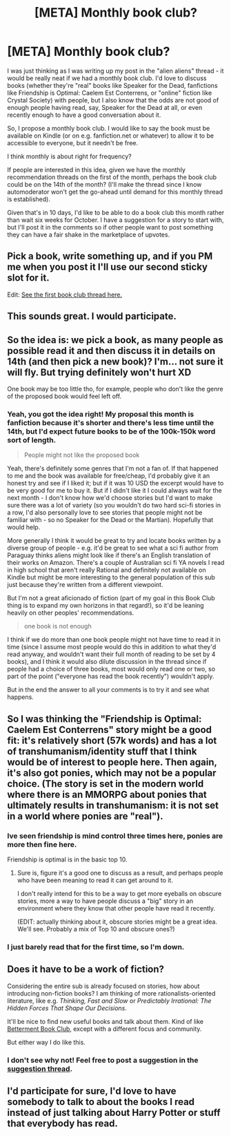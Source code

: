 #+TITLE: [META] Monthly book club?

* [META] Monthly book club?
:PROPERTIES:
:Author: MagicWeasel
:Score: 37
:DateUnix: 1504490248.0
:DateShort: 2017-Sep-04
:END:
I was just thinking as I was writing up my post in the "alien aliens" thread - it would be really neat if we had a monthly book club. I'd love to discuss books (whether they're "real" books like Speaker for the Dead, fanfictions like Friendship is Optimal: Caelem Est Conterrens, or "online" fiction like Crystal Society) with people, but I also know that the odds are not good of enough people having read, say, Speaker for the Dead at all, or even recently enough to have a good conversation about it.

So, I propose a monthly book club. I would like to say the book must be available on Kindle (or on e.g. fanfiction.net or whatever) to allow it to be accessible to everyone, but it needn't be free.

I think monthly is about right for frequency?

If people are interested in this idea, given we have the monthly recommendation threads on the first of the month, perhaps the book club could be on the 14th of the month? (I'll make the thread since I know automoderator won't get the go-ahead until demand for this monthly thread is established).

Given that's in 10 days, I'd like to be able to do a book club this month rather than wait six weeks for October. I have a suggestion for a story to start with, but I'll post it in the comments so if other people want to post something they can have a fair shake in the marketplace of upvotes.


** Pick a book, write something up, and if you PM me when you post it I'll use our second sticky slot for it.

Edit: [[https://www.reddit.com/r/rational/comments/6y53xc/monthly_book_club_september_2017_book_friendship/][See the first book club thread here.]]
:PROPERTIES:
:Author: alexanderwales
:Score: 1
:DateUnix: 1504539113.0
:DateShort: 2017-Sep-04
:END:


** This sounds great. I would participate.
:PROPERTIES:
:Author: hankyusa
:Score: 4
:DateUnix: 1504493074.0
:DateShort: 2017-Sep-04
:END:


** So the idea is: we pick a book, as many people as possible read it and then discuss it in details on 14th (and then pick a new book)? I'm... not sure it will fly. But trying definitely won't hurt XD

One book may be too little tho, for example, people who don't like the genre of the proposed book would feel left off.
:PROPERTIES:
:Author: vallar57
:Score: 4
:DateUnix: 1504500159.0
:DateShort: 2017-Sep-04
:END:

*** Yeah, you got the idea right! My proposal this month is fanfiction because it's shorter and there's less time until the 14th, but I'd expect future books to be of the 100k-150k word sort of length.

#+begin_quote
  People might not like the proposed book
#+end_quote

Yeah, there's definitely some genres that I'm not a fan of. If that happened to me and the book was available for free/cheap, I'd probably give it an honest try and see if I liked it; but if it was 10 USD the excerpt would have to be very good for me to buy it. But if I didn't like it I could always wait for the next month - I don't know how we'd choose stories but I'd want to make sure there was a lot of variety (so you wouldn't do two hard sci-fi stories in a row, I'd also personally love to see stories that people might not be familiar with - so no Speaker for the Dead or the Martian). Hopefully that would help.

More generally I think it would be great to try and locate books written by a diverse group of people - e.g. it'd be great to see what a sci fi author from Paraguay thinks aliens might look like if there's an English translation of their works on Amazon. There's a couple of Australian sci fi YA novels I read in high school that aren't really Rational and definitely not available on Kindle but might be more interesting to the general population of this sub just because they're written from a different viewpoint.

But I'm not a great aficionado of fiction (part of my goal in this Book Club thing is to expand my own horizons in that regard!), so it'd be leaning heavily on other peoples' recommendations.

#+begin_quote
  one book is not enough
#+end_quote

I think if we do more than one book people might not have time to read it in time (since I assume most people would do this in addition to what they'd read anyway, and wouldn't want their full month of reading to be set by 4 books), and I think it would also dilute discussion in the thread since if people had a choice of three books, most would only read one or two, so part of the point ("everyone has read the book recently") wouldn't apply.

But in the end the answer to all your comments is to try it and see what happens.
:PROPERTIES:
:Author: MagicWeasel
:Score: 3
:DateUnix: 1504501757.0
:DateShort: 2017-Sep-04
:END:


** So I was thinking the "Friendship is Optimal: Caelem Est Conterrens" story might be a good fit: it's relatively short (57k words) and has a lot of transhumanism/identity stuff that I think would be of interest to people here. Then again, it's also got ponies, which may not be a popular choice. (The story is set in the modern world where there is an MMORPG about ponies that ultimately results in transhumanism: it is not set in a world where ponies are "real").
:PROPERTIES:
:Author: MagicWeasel
:Score: 6
:DateUnix: 1504490253.0
:DateShort: 2017-Sep-04
:END:

*** Ive seen friendship is mind control three times here, ponies are more then fine here.

Friendship is optimal is in the basic top 10.
:PROPERTIES:
:Author: monkyyy0
:Score: 3
:DateUnix: 1504492994.0
:DateShort: 2017-Sep-04
:END:

**** Sure is, figure it's a good one to discuss as a result, and perhaps people who have been meaning to read it can get around to it.

I don't really intend for this to be a way to get more eyeballs on obscure stories, more a way to have people discuss a "big" story in an environment where they know that other people have read it recently.

(EDIT: actually thinking about it, obscure stories might be a great idea. We'll see. Probably a mix of Top 10 and obscure ones?)
:PROPERTIES:
:Author: MagicWeasel
:Score: 2
:DateUnix: 1504493241.0
:DateShort: 2017-Sep-04
:END:


*** I just barely read that for the first time, so I'm down.
:PROPERTIES:
:Author: hankyusa
:Score: 1
:DateUnix: 1504493048.0
:DateShort: 2017-Sep-04
:END:


** Does it have to be a work of fiction?

Considering the entire sub is already focused on stories, how about introducing non-fiction books? I am thinking of more rationalists-oriented literature, like e.g. /Thinking, Fast and Slow/ or /Predictably Irrational: The Hidden Forces That Shape Our Decisions/.

It'll be nice to find new useful books and talk about them. Kind of like [[https://www.reddit.com/r/BettermentBookClub/][Betterment Book Club]], except with a different focus and community.

But either way I do like this.
:PROPERTIES:
:Author: PurposefulZephyr
:Score: 1
:DateUnix: 1504624756.0
:DateShort: 2017-Sep-05
:END:

*** I don't see why not! Feel free to post a suggestion in the [[https://www.reddit.com/r/rational/comments/6y53xc/monthly_book_club_september_2017_book_friendship/][suggestion thread]].
:PROPERTIES:
:Author: MagicWeasel
:Score: 1
:DateUnix: 1504653098.0
:DateShort: 2017-Sep-06
:END:


** I'd participate for sure, I'd love to have somebody to talk to about the books I read instead of just talking about Harry Potter or stuff that everybody has read.
:PROPERTIES:
:Score: 1
:DateUnix: 1504624905.0
:DateShort: 2017-Sep-05
:END:
